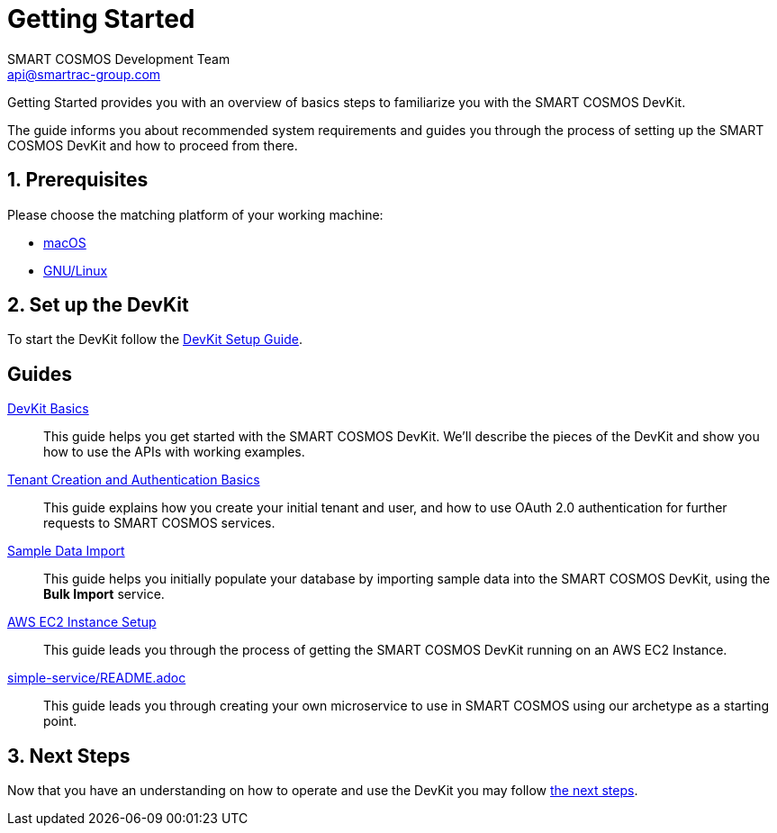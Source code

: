 :title: Getting Started
:Author: SMART COSMOS Development Team
:Email: api@smartrac-group.com
:numbered:
:linkattrs:

= Getting Started

Getting Started provides you with an overview of basics steps to familiarize you
with the SMART COSMOS DevKit.

The guide informs you about recommended system requirements and guides you through the
process of setting up the SMART COSMOS DevKit and how to proceed from there.

== Prerequisites

Please choose the matching platform of your working machine:

* link:prerequisites.adoc#macOS[macOS]
* link:prerequisites.adoc#linux[GNU/Linux]

== Set up the DevKit

To start the DevKit follow the
link:install-devkit.adoc[DevKit Setup Guide].


[guides]
== Guides

link:devkit-basics/README.adoc[DevKit Basics]::
This guide helps you get started with the SMART COSMOS DevKit. We'll
describe the pieces of the DevKit and show you how to use the APIs with working
examples.

link:tenant-creation-authentication-basics/README.adoc[Tenant Creation and Authentication Basics]::
This guide explains how you create your initial tenant and user, and how to
use OAuth 2.0 authentication for further requests to SMART COSMOS services.

link:sample-data/README.adoc[Sample Data Import]::
This guide helps you initially populate your database by importing
sample data into the SMART COSMOS DevKit, using the **Bulk Import**
service.

link:ec2instance/README.adoc[AWS EC2 Instance Setup]::
This guide leads you through the process of getting the SMART COSMOS DevKit
running on an AWS EC2 Instance.

link:simple-service/README.adoc[]::
This guide leads you through creating your own microservice to use in SMART COSMOS using our archetype as a starting point.


== Next Steps
Now that you have an understanding on how to operate and use
the DevKit you may follow link:../README.adoc#nextSteps[the next steps].
